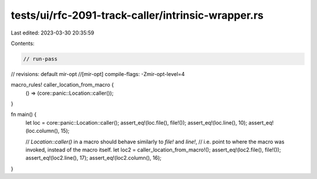 tests/ui/rfc-2091-track-caller/intrinsic-wrapper.rs
===================================================

Last edited: 2023-03-30 20:35:59

Contents:

.. code-block:: rs

    // run-pass
// revisions: default mir-opt
//[mir-opt] compile-flags: -Zmir-opt-level=4

macro_rules! caller_location_from_macro {
    () => (core::panic::Location::caller());
}

fn main() {
    let loc = core::panic::Location::caller();
    assert_eq!(loc.file(), file!());
    assert_eq!(loc.line(), 10);
    assert_eq!(loc.column(), 15);

    // `Location::caller()` in a macro should behave similarly to `file!` and `line!`,
    // i.e. point to where the macro was invoked, instead of the macro itself.
    let loc2 = caller_location_from_macro!();
    assert_eq!(loc2.file(), file!());
    assert_eq!(loc2.line(), 17);
    assert_eq!(loc2.column(), 16);
}


